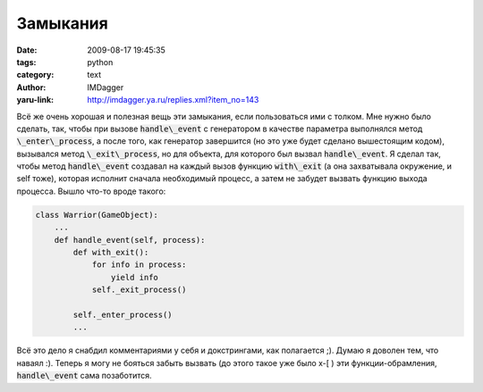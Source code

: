 Замыкания
=========
:date: 2009-08-17 19:45:35
:tags: python
:category: text
:author: IMDagger
:yaru-link: http://imdagger.ya.ru/replies.xml?item_no=143

Всё же очень хорошая и полезная вещь эти замыкания, если
пользоваться ими с толком. Мне нужно было сделать, так, чтобы при вызове
:code:`handle\_event` с генератором в качестве параметра выполнялся метод
:code:`\_enter\_process`, а после того, как генератор завершится (но это уже
будет сделано вышестоящим кодом), вызывался метод :code:`\_exit\_process`, но
для объекта, для которого был вызвал :code:`handle\_event`. Я сделал так,
чтобы метод :code:`handle\_event` создавал на каждый вызов функцию
:code:`with\_exit` (а она захватывала окружение, и self тоже), которая
исполнит сначала необходимый процесс, а затем не забудет вызвать функцию
выхода процесса. Вышло что-то вроде такого:

.. code-block:: python

    class Warrior(GameObject):
        ...
        def handle_event(self, process):
            def with_exit():
                for info in process:
                    yield info
                self._exit_process()

            self._enter_process()
            ...

Всё это дело я снабдил комментариями у себя и докстрингами, как
полагается ;). Думаю я доволен тем, что наваял :). Теперь я могу не
бояться забыть вызвать (до этого такое уже было x-[ ) эти
функции-обрамления, :code:`handle\_event` сама позаботится.
